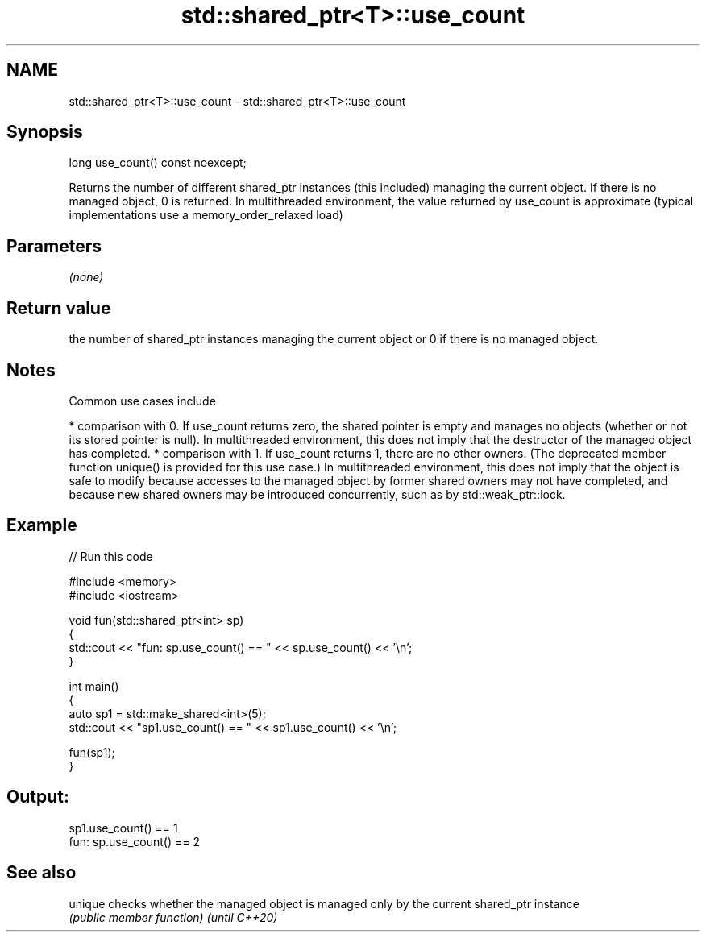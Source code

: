 .TH std::shared_ptr<T>::use_count 3 "2020.03.24" "http://cppreference.com" "C++ Standard Libary"
.SH NAME
std::shared_ptr<T>::use_count \- std::shared_ptr<T>::use_count

.SH Synopsis

long use_count() const noexcept;

Returns the number of different shared_ptr instances (this included) managing the current object. If there is no managed object, 0 is returned.
In multithreaded environment, the value returned by use_count is approximate (typical implementations use a memory_order_relaxed load)

.SH Parameters

\fI(none)\fP

.SH Return value

the number of shared_ptr instances managing the current object or 0 if there is no managed object.

.SH Notes

Common use cases include

* comparison with 0. If use_count returns zero, the shared pointer is empty and manages no objects (whether or not its stored pointer is null). In multithreaded environment, this does not imply that the destructor of the managed object has completed.
* comparison with 1. If use_count returns 1, there are no other owners. (The deprecated member function unique() is provided for this use case.) In multithreaded environment, this does not imply that the object is safe to modify because accesses to the managed object by former shared owners may not have completed, and because new shared owners may be introduced concurrently, such as by std::weak_ptr::lock.


.SH Example


// Run this code

  #include <memory>
  #include <iostream>

  void fun(std::shared_ptr<int> sp)
  {
      std::cout << "fun: sp.use_count() == " << sp.use_count() << '\\n';
  }

  int main()
  {
      auto sp1 = std::make_shared<int>(5);
      std::cout << "sp1.use_count() == " << sp1.use_count() << '\\n';

      fun(sp1);
  }

.SH Output:

  sp1.use_count() == 1
  fun: sp.use_count() == 2


.SH See also



unique        checks whether the managed object is managed only by the current shared_ptr instance
              \fI(public member function)\fP
\fI(until C++20)\fP




